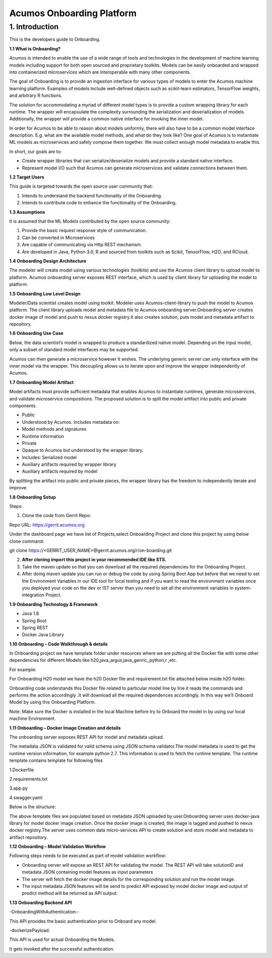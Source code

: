 ==========================
Acumos Onboarding Platform
==========================

1. Introduction
---------------

This is the developers guide to Onboarding.

**1.1 What is Onboarding?**

Acumos is intended to enable the use of a wide range of tools and
technologies in the development of machine learning models including
support for both open sourced and proprietary toolkits. Models can be
easily onboarded and wrapped into containerized microservices which are
interoperable with many other components.

The goal of Onboarding is to provide an ingestion interface for various
types of models to enter the  Acumos machine learning platform. Examples
of models include well-defined objects such as scikit-learn estimators,
TensorFlow weights, and arbitrary R functions.

The solution for accommodating a myriad of different model types is to
provide a custom wrapping library for each runtime. The wrapper 
will encapsulate the complexity surrounding the serialization and
deserialization of models. Additionally, the wrapper will provide a 
common native interface for invoking the inner model.

In order for  Acumos to be able to reason about models uniformly, there
will also have to be a common model interface description. E.g.  
what are the available model methods, and what do they look like? One
goal of  Acumos is to instantiate ML models as microservices and safely
compose them together. We must collect enough model metadata to enable
this.

In short, our goals are to:

- Create wrapper libraries that can serialize/deserialize models and provide a standard native interface.

- Represent model I/O such that  Acumos can generate microservices and validate connections between them.

**1.2 Target Users**

This guide is targeted towards the open source user community that:

1. Intends to understand the backend functionality of the Onboarding.

2. Intends to contribute code to enhance the functionality of the Onboarding.

**1.3 Assumptions**

It is assumed that the ML Models contributed by the open source
community:

1. Provide the basic request response style of communication.

2. Can be converted in Microservices

3. Are capable of communicating via Http REST mechanism.

4. Are developed in Java, Python 3.0, R and sourced from toolkits such as Scikit, TensorFlow, H2O, and RCloud.

**1.4 Onboarding Design Architecture**

|image0|

The modeler will create model using various technologies (toolkits) and
use the  Acumos client library to upload model to platform. Acumos
onboarding server exposes REST interface, which is used by client
library for uploading the model to platform.

|image1|

**1.5 Onboarding Low Level Design**

Modeler/Data scientist creates model using toolkit. Modeler uses
Acumos-client-library to push the model to  Acumos platform. The client
library uploads model and metadata file to  Acumos onboarding
server.Onboarding server creates docker image of model and push to nexus
docker registry.It also creates solution, puts model and metadata
artifact to repository.

|image2|

**1.6 Onboarding Use Case**

Below, the data scientist’s model is wrapped to produce a standardized
native model. Depending on the input model, only a subset of 
standard model interfaces may be supported.  

Acumos can then generate a microservice however it wishes. The
underlying generic server can only interface with the inner model via
the wrapper. This decoupling allows us to iterate upon and improve the
wrapper independently of Acumos.

|image3|

**1.7 Onboarding Model Artifact**

Model artifacts must provide sufficient metadata that enables  Acumos to 
instantiate runtimes, generate microservices, and validate microservice 
compositions. The proposed solution is to split the model artifact into
public and private  components.

- Public

- Understood by  Acumos. Includes metadata on:

- Model methods and signatures

- Runtime information

- Private

- Opaque to  Acumos but understood by the wrapper library.

- Includes: Serialized model

- Auxiliary artifacts required by wrapper library

- Auxiliary artifacts required by model

By splitting the artifact into public and private pieces, the wrapper
library has the freedom to independently iterate and improve.

|image4|

**1.8 Onboarding Setup**

Steps:

1. Clone the code from Gerrit Repo:

Repo URL: https://gerrit.acumos.org

Under the dashboard page we have list of Projects,select Onboarding
Project and clone this project by using below clone command:

git clone https://<GERRIT_USER_NAME>@gerrit.acumos.org/r/on-boarding.git

2. **After cloning import this project in your recommended IDE like STS.**

3. Take the maven update so that you can download all the required
   dependencies for the Onboarding Project.

4. After doing maven update you can run or debug the code by using
   Spring Boot App but before that we need to set the Environment
   Variables in our IDE tool for local testing and if you want to read
   the environment variables once you deployed your code on the dev or
   IST server than you need to set all the environment variables in
   system-integration Project.

**1.9 Onboarding Technology & Framework**

-  Java 1.8

-  Spring Boot

-  Spring REST

-  Docker Java Library

**1.10 Onboarding – Code Walkthrough & details**

In Onboarding project we have template folder under resources where we
are putting all the Docker file with some other dependencies for
different Models like h20,java_argus,java_genric,,python,r ,etc.

For example:

For Onboarding H20 model we have the h20 Docker file and requirement.txt
file attached below inside h20 folder.

Onboarding code understands this Docker file related to particular model
line by line it reads the commands and performs the action accordingly
.It will download all the required dependences accordingly. In this way
we’ll Onboard Model by using this Onboarding Platform.

Note: Make sure the Docker is installed in the local Machine before try
to Onboard the model in by using our local machine Environment.

**1.11 Onboarding – Docker Image Creation and details**

The onboarding server exposes REST API for model and metadata upload.

The metadata JSON is validated for valid schema using JSON schema
validator.The model metadata is used to get the runtime version
information, for example python 2.7. This information is used to fetch
the runtime template. The runtime template contains template for
following files

1.Dockerfile

2.requirements.txt

3.app.py

4.swagger.yaml

Below is the structure:

|image5|

The above template files are populated based on metadata JSON uploaded
by user.Onboarding server uses docker-java library for model docker
image creation. Once the docker image is created, the image is tagged
and pushed to nexus docker registry.The server uses common data
micro-services API to create solution and store model and metadata to
artifact repository.

**1.12 Onboarding – Model Validation Workflow**

Following steps needs to be executed as part of model validation
workflow:

-  Onboarding server will expose an REST API for validating the model.
   The REST API will take solutionID and metadata JSON containing model
   features as input parameters

-  The server will fetch the docker image details for the corresponding
   solution and run the model image.

-  The input metadata JSON features will be send to predict API exposed
   by model docker image and output of predict method will be returned
   as API output.

**1.13 Onboarding Backend API**

-OnboardingWithAuthentication:-

This API provides the basic authentication prior to Onboard any model.

-dockerizePayload:

This API is used for actual Onboarding the Models.

It gets invoked after the successful authentication.

.. |image0| image:: ./media/image1.png
   :width: 5.64583in
   :height: 5.55208in
.. |image1| image:: ./media/image2.png
   :width: 6.26806in
   :height: 1.51389in
.. |image2| image:: ./media/image3.png
   :width: 6.26806in
   :height: 2.43333in
.. |image3| image:: ./media/image4.png
   :width: 6.26806in
   :height: 3.0375in
.. |image4| image:: ./media/image5.png
   :width: 6.26806in
   :height: 2.5in
.. |image5| image:: ./media/image8.png
   :width: 3.90625in
   :height: 4.94792in
